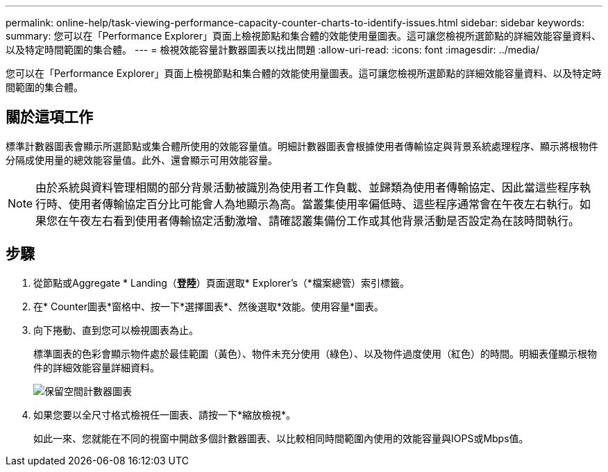 ---
permalink: online-help/task-viewing-performance-capacity-counter-charts-to-identify-issues.html 
sidebar: sidebar 
keywords:  
summary: 您可以在「Performance Explorer」頁面上檢視節點和集合體的效能使用量圖表。這可讓您檢視所選節點的詳細效能容量資料、以及特定時間範圍的集合體。 
---
= 檢視效能容量計數器圖表以找出問題
:allow-uri-read: 
:icons: font
:imagesdir: ../media/


[role="lead"]
您可以在「Performance Explorer」頁面上檢視節點和集合體的效能使用量圖表。這可讓您檢視所選節點的詳細效能容量資料、以及特定時間範圍的集合體。



== 關於這項工作

標準計數器圖表會顯示所選節點或集合體所使用的效能容量值。明細計數器圖表會根據使用者傳輸協定與背景系統處理程序、顯示將根物件分隔成使用量的總效能容量值。此外、還會顯示可用效能容量。

[NOTE]
====
由於系統與資料管理相關的部分背景活動被識別為使用者工作負載、並歸類為使用者傳輸協定、因此當這些程序執行時、使用者傳輸協定百分比可能會人為地顯示為高。當叢集使用率偏低時、這些程序通常會在午夜左右執行。如果您在午夜左右看到使用者傳輸協定活動激增、請確認叢集備份工作或其他背景活動是否設定為在該時間執行。

====


== 步驟

. 從節點或Aggregate * Landing（*登陸*）頁面選取* Explorer's（*檔案總管）索引標籤。
. 在* Counter圖表*窗格中、按一下*選擇圖表*、然後選取*效能。使用容量*圖表。
. 向下捲動、直到您可以檢視圖表為止。
+
標準圖表的色彩會顯示物件處於最佳範圍（黃色）、物件未充分使用（綠色）、以及物件過度使用（紅色）的時間。明細表僅顯示根物件的詳細效能容量詳細資料。

+
image::../media/headroom-counter-charts.gif[保留空間計數器圖表]

. 如果您要以全尺寸格式檢視任一圖表、請按一下*縮放檢視*。
+
如此一來、您就能在不同的視窗中開啟多個計數器圖表、以比較相同時間範圍內使用的效能容量與IOPS或Mbps值。


